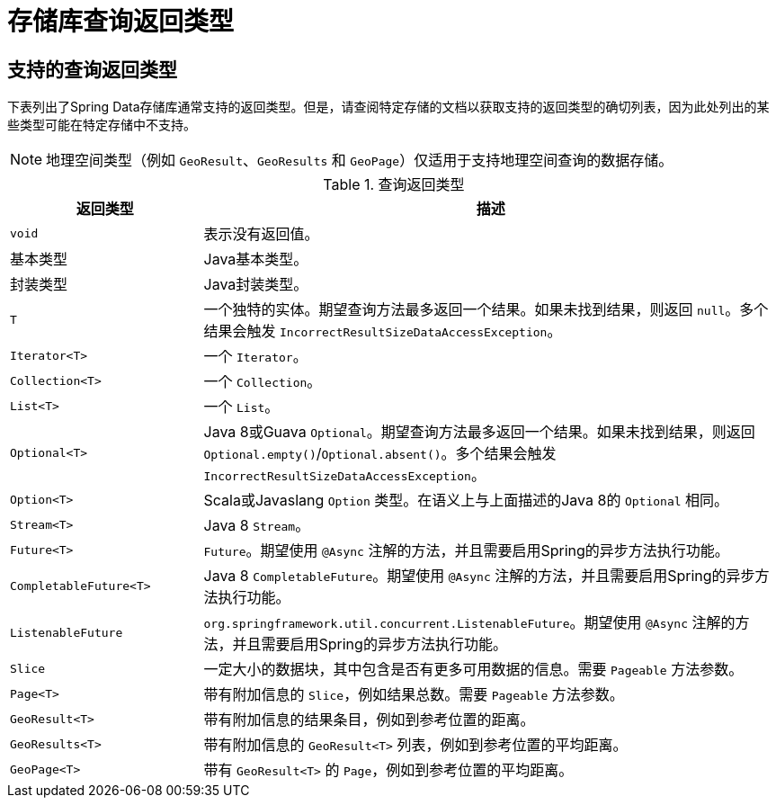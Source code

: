 [appendix]
[[repository-query-return-types]]
= 存储库查询返回类型

== 支持的查询返回类型
下表列出了Spring Data存储库通常支持的返回类型。但是，请查阅特定存储的文档以获取支持的返回类型的确切列表，因为此处列出的某些类型可能在特定存储中不支持。

NOTE: 地理空间类型（例如 `GeoResult`、`GeoResults` 和 `GeoPage`）仅适用于支持地理空间查询的数据存储。

.查询返回类型
[options="header", cols="1,3"]
|===============
|返回类型|描述
|`void`|表示没有返回值。
|基本类型|Java基本类型。
|封装类型|Java封装类型。
|`T`|一个独特的实体。期望查询方法最多返回一个结果。如果未找到结果，则返回 `null`。多个结果会触发 `IncorrectResultSizeDataAccessException`。
|`Iterator<T>`|一个 `Iterator`。
|`Collection<T>`|一个 `Collection`。
|`List<T>`|一个 `List`。
|`Optional<T>`|Java 8或Guava `Optional`。期望查询方法最多返回一个结果。如果未找到结果，则返回 `Optional.empty()`/`Optional.absent()`。多个结果会触发 `IncorrectResultSizeDataAccessException`。
|`Option<T>`|Scala或Javaslang `Option` 类型。在语义上与上面描述的Java 8的 `Optional` 相同。
|`Stream<T>`|Java 8 `Stream`。
|`Future<T>`|`Future`。期望使用 `@Async` 注解的方法，并且需要启用Spring的异步方法执行功能。
|`CompletableFuture<T>`|Java 8 `CompletableFuture`。期望使用 `@Async` 注解的方法，并且需要启用Spring的异步方法执行功能。
|`ListenableFuture`|`org.springframework.util.concurrent.ListenableFuture`。期望使用 `@Async` 注解的方法，并且需要启用Spring的异步方法执行功能。
|`Slice`|一定大小的数据块，其中包含是否有更多可用数据的信息。需要 `Pageable` 方法参数。
|`Page<T>`|带有附加信息的 `Slice`，例如结果总数。需要 `Pageable` 方法参数。
|`GeoResult<T>`|带有附加信息的结果条目，例如到参考位置的距离。
|`GeoResults<T>`|带有附加信息的 `GeoResult<T>` 列表，例如到参考位置的平均距离。
|`GeoPage<T>`|带有 `GeoResult<T>` 的 `Page`，例如到参考位置的平均距离。
|===============

